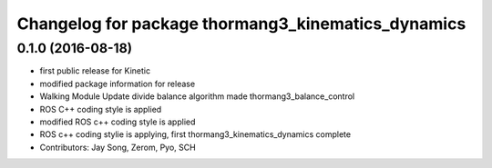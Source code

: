 ^^^^^^^^^^^^^^^^^^^^^^^^^^^^^^^^^^^^^^^^^^^^^^^^^^^
Changelog for package thormang3_kinematics_dynamics
^^^^^^^^^^^^^^^^^^^^^^^^^^^^^^^^^^^^^^^^^^^^^^^^^^^

0.1.0 (2016-08-18)
-----------
* first public release for Kinetic
* modified package information for release
* Walking Module Update
  divide balance algorithm
  made thormang3_balance_control
* ROS C++ coding style is applied
* modified ROS c++ coding style is applied
* ROS c++ coding stylie is applying, first thormang3_kinematics_dynamics complete
* Contributors: Jay Song, Zerom, Pyo, SCH
